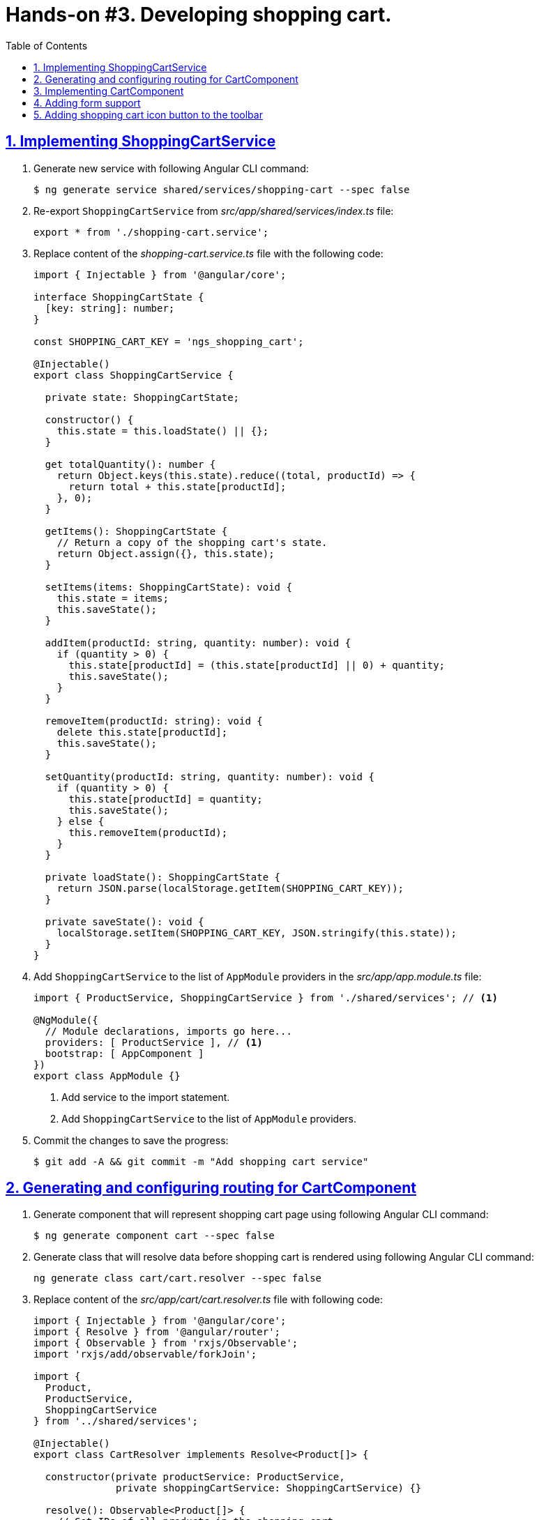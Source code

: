 = Hands-on #3. Developing shopping cart.
:experimental:
:icons: font
:idprefix:
:idseparator: -
:imagesdir: step-3
:nbsp:
:sectanchors:
:sectlinks:
:sectnums:
:source-highlighter: prettify
:toc:

== Implementing ShoppingCartService

. Generate new service with following Angular CLI command:
+
[source, shell]
----
$ ng generate service shared/services/shopping-cart --spec false
----

. Re-export `ShoppingCartService` from _src/app/shared/services/index.ts_ file:
+
[source, ts]
----
export * from './shopping-cart.service';
----

. Replace content of the _shopping-cart.service.ts_ file with the following code:
+
[source, ts]
----
import { Injectable } from '@angular/core';

interface ShoppingCartState {
  [key: string]: number;
}

const SHOPPING_CART_KEY = 'ngs_shopping_cart';

@Injectable()
export class ShoppingCartService {

  private state: ShoppingCartState;

  constructor() {
    this.state = this.loadState() || {};
  }

  get totalQuantity(): number {
    return Object.keys(this.state).reduce((total, productId) => {
      return total + this.state[productId];
    }, 0);
  }

  getItems(): ShoppingCartState {
    // Return a copy of the shopping cart's state.
    return Object.assign({}, this.state);
  }

  setItems(items: ShoppingCartState): void {
    this.state = items;
    this.saveState();
  }

  addItem(productId: string, quantity: number): void {
    if (quantity > 0) {
      this.state[productId] = (this.state[productId] || 0) + quantity;
      this.saveState();
    }
  }

  removeItem(productId: string): void {
    delete this.state[productId];
    this.saveState();
  }

  setQuantity(productId: string, quantity: number): void {
    if (quantity > 0) {
      this.state[productId] = quantity;
      this.saveState();
    } else {
      this.removeItem(productId);
    }
  }

  private loadState(): ShoppingCartState {
    return JSON.parse(localStorage.getItem(SHOPPING_CART_KEY));
  }

  private saveState(): void {
    localStorage.setItem(SHOPPING_CART_KEY, JSON.stringify(this.state));
  }
}
----

. Add `ShoppingCartService` to the list of `AppModule` providers in the _src/app/app.module.ts_ file:
+
[source, ts]
----
import { ProductService, ShoppingCartService } from './shared/services'; // <1>

@NgModule({
  // Module declarations, imports go here...
  providers: [ ProductService ], // <1>
  bootstrap: [ AppComponent ]
})
export class AppModule {}
----
<1> Add service to the import statement.
<2> Add `ShoppingCartService` to the list of `AppModule` providers.

. Commit the changes to save the progress:
+
[source, shell]
----
$ git add -A && git commit -m "Add shopping cart service"
----

== Generating and configuring routing for CartComponent

. Generate component that will represent shopping cart page using following Angular CLI command:
+
[source, shell]
----
$ ng generate component cart --spec false
----

. Generate class that will resolve data before shopping cart is rendered using following Angular CLI command:
+
[source, ts]
----
ng generate class cart/cart.resolver --spec false
----

. Replace content of the _src/app/cart/cart.resolver.ts_ file with following code:
+
[source, ts]
----
import { Injectable } from '@angular/core';
import { Resolve } from '@angular/router';
import { Observable } from 'rxjs/Observable';
import 'rxjs/add/observable/forkJoin';

import {
  Product,
  ProductService,
  ShoppingCartService
} from '../shared/services';

@Injectable()
export class CartResolver implements Resolve<Product[]> {

  constructor(private productService: ProductService,
              private shoppingCartService: ShoppingCartService) {}

  resolve(): Observable<Product[]> {
    // Get IDs of all products in the shopping cart.
    const productsInCart = Object.keys(this.shoppingCartService.getItems());

    // Create an array of lazy HTTP requests. Each request fetches a product.
    const requests = productsInCart.map(productId =>
        this.productService.getProductById(productId));

    // Create an observable that emits the result when all the requests
    // successfully complete.
    return requests.length ? Observable.forkJoin(requests) : Observable.of([]);
  }
}
----

. Create _index.ts_ file inside _src/app/cart_ directory with the following code:
+
[source, ts]
----
export * from './cart.component';
export * from './cart.resolver';
----

. In _src/app/app.routing.ts_ file add import statements for `CartComponent` and `CartResolver` classes,
add one more path configuration for the shopping cart page:
+
[source, ts]
----
import { CartComponent, CartResolver } from './cart';

export const routes: Route[] = [
  // Rest of the routing configuration...
  { path: 'cart',
    component: CartComponent,
    resolve: {
      products: CartResolver
    }
  }
];
----

. In _src/app/app.module.ts_ file add import statement for `CartResolver` and add it to the providers list of `AppModule`:
+
[source, ts]
----
import { CartComponent, CartResolver } from './cart';

@NgModule({
  // Module imports, declarations...
  providers: [
    CartResolver,
    // Rest of the providers...
  ],
  bootstrap: [ AppComponent ]
})
export class AppModule {}
----

. Start the application with `ng serve` command, open a web browser, enter `http://localhost:4200/cart` URL, you should see the default component's message:
+
.Shopping cart page
image::fig_01.png[Shopping cart page,424,role="thumb"]

. Commit the changes to save the progress:
+
[source, shell]
----
$ git add -A && git commit -m "Generate cart component, add resolver, configure router"
----

== Implementing CartComponent

. Replace content of the _src/app/cart/cart.component.ts_ file with the following code:
+
[source, ts]
----
import { ChangeDetectionStrategy, Component } from '@angular/core';
import { ActivatedRoute } from '@angular/router';
import { Product, ShoppingCartService } from '../shared/services';

@Component({
  selector: 'ngs-cart',
  styleUrls: [ './cart.component.scss' ],
  templateUrl: './cart.component.html',
  changeDetection: ChangeDetectionStrategy.OnPush
})
export class CartComponent {

  products: Product[];
  quantity: any;

  constructor(private cart: ShoppingCartService, route: ActivatedRoute) {
    this.products = route.snapshot.data['products'];
    this.quantity = this.cart.getItems();
  }

  get total() {
    const cartItems = this.cart.getItems();
    return Object.keys(cartItems).reduce((total, productId) => {
      const product = this.products.find(p => p.id === productId);
      const quantity = cartItems[productId];
      return total + product.price * quantity;
    }, 0);
  }

  removeItem(productId: string) {
    const index = this.products.findIndex(p => p.id === productId);
    this.cart.removeItem(productId);
    this.products.splice(index, 1);
  }
}
----

. Replace content of the _src/app/cart/cart.component.html_ file with the following HTML markup:
+
[source, html]
----
<div class="content">
  <div class="cart-item" *ngFor="let p of products">

    <div class="cart-item-image">
      <img [attr.src]="p.imageUrl" [attr.alt]="p.title">
    </div>

    <div class="cart-item-title">
      <a [routerLink]="['/products', p.id]">{{ p.title }}</a>
    </div>

    <div class="cart-item-quantity">
      <md-input-container>
        <input mdInput placeholder="Quantity" [value]="quantity[p.id]">
      </md-input-container>
    </div>

    <div class="cart-item-price">{{ p.price | currency:'USD':true }}</div>

    <div class="cart-item-remove">
      <button md-icon-button (click)="removeItem(p.id)">
        <md-icon>close</md-icon>
      </button>
    </div>
  </div>

  <div class="cart-actions">
    Total:
    <div class="total">{{ total | currency:'USD':true }}</div>
    <a md-raised-button>CHECKOUT</a>
  </div>
</div>
----

. Replace content of the _src/app/cart/cart.component.scss_ file with the following styles:
+
[source, scss]
----
@import '../../styles/palette';

:host {
  display: block;
  padding: 64px 16px 16px;
}

.content {
  margin: 0 auto;
  max-width: 600px;
}

.cart-item {
  display: flex;
  align-items: center;
  color: mat-color($ngs-foreground, secondary-text);
  margin-bottom: 24px;
}

.cart-item-image {
  height: 72px;
  width: 72px;

  img {
    height: 100%;
    width: 100%;
  }
}

.cart-item-title {
  flex: 2;
  font-weight: 500;
  margin-left: 24px;

  a {
    color: mat-color($ngs-foreground, text);
    text-decoration: none;
  }
}

.cart-item-quantity {
  flex: 1 1 70px;
  margin-right: 24px;

  md-input-container {
    width: 100%;
    max-width: 100px;
  }
}

.cart-item-price {
  width: 40px;
}

.cart-item-remove {
  margin-left: 48px;

  [md-icon-button] {
    line-height: 34px;
    height: 34px;
    width: 34px;
  }

  md-icon {
    line-height: 18px;
    font-size: 18px;
    height: 18px;
    width: 18px;
  }
}

.cart-actions {
  display: flex;
  justify-content: flex-end;
  align-items: center;
  font-weight: 500;

  .total {
    margin: 0 64px 0 24px;
  }
}
----

. Now the shopping cart is capable of displaying products, but we need a way to add products to the cart. Let's make Add Items button work in product details component. Add import statement for the `ShoppingCartService` and inject it into component's constructor:
+
[source, ts]
----
import { Product, ShoppingCartService } from '../../shared/services';

@Component({...})
export class ProductDetailsComponent {
  constructor(private shoppingCartService: ShoppingCartService) {}
  // Rest of the class declaration...
}
----

. Replace `addItems()` method implementation with the following code:
+
[source, ts]
----
addItems() {
  this.shoppingCartService.addItem(this.product.id, this.quantity);
  this.quantity = null; // Reset selected number of items.
}
----

. Now launch the development web server with `ng serve`, try adding a product in the shopping cart and manually enter `http://localhost:4200/cart` URL in the address bar. You should see similar page:
+
.Shopping cart with one item
image::fig_02.png[Shopping cart with one item,741,role="thumb"]
+
Open _Developer Tools_ => _Application_ => _Local Storage_, you should be able to see a local storage entry that represents the cart state:
+
.Shopping cart state serialized in the local storage
image::fig_03.png[Shopping cart state serialized in the local storage,1105,role="thumb"]
+
If you click on the remove button next to the product's price, the product should disappear both from the page and from the local storage. Total should be $0.00:
+
.Empty shopping cart
image::fig_04.gif[Empty shopping cart,623,role="thumb"]

. Commit the changes to save the progress:
+
[source, shell]
----
$ git add -A && git commit -m "Add shopping cart UI"
----

== Adding form support

. In _src/app/cart/cart.component.ts_ add following import statements:
+
[source, ts]
----
import { AbstractControl, FormControl, FormGroup } from '@angular/forms';
import 'rxjs/add/operator/debounceTime';
----

. Replace `quantity: any;` class member with the following one:
+
[source, ts]
----
formModel: FormGroup;
----

. Replace constructor's body with the following code:
+
[source, ts]
----
this.products = route.snapshot.data['products'];
const cartItems = this.cart.getItems();

const controls = this.products.reduce((accumulator, product) => {
  const control = new FormControl(cartItems[product.id], positive);
  return Object.assign(accumulator, { [product.id]: control });
}, {});

this.formModel = new FormGroup(controls);
this.formModel.valueChanges
  .debounceTime(200)
  .subscribe(value => {
    if (this.formModel.valid) {
      this.cart.setItems(value);
    }
  });
----

. Add at the end of the `removeItem()` method's body right before closing curly brace following line:
+
[source, ts]
----
this.formModel.removeControl(productId);
----

. Add custom form control validator function outside of the `CartComponent` class definition:
+
[source, ts]
----
function positive(control: AbstractControl): {[key: string]: boolean} {
  const valid = Number.isInteger(control.value) && control.value > 0;
  return valid ? null : { positive: true };
}
----

. In the `CartComponent`{nbsp}'s template file add `formGroup` directive to the top-level `<div>` element that binds to the `formModel` property:
+
[source, html]
----
<div class="content"
     [formGroup]="formModel"> <!--1-->
  // Rest of the HTML markup...
</div>
----
<1> This line was added.

. Replace `<input>` element that represents the quantity field with the following markup:
+
[source, html]
----
<input mdInput
       type="number" min="0"
       placeholder="Quantity"
       [formControlName]="p.id">
----

. Launch development web server with the `ng serve` command, open the application in a web browser, add a couple of products to the shopping cart, and enter `http://localhost:4200/cart` URL in the address bar. Now if you modify quantity of any product it's synced with the local storage and you can see the same data after refreshing the page.

. Commit the changes to save the progress:
+
[source, shell]
----
$ git add -A && git commit -m "Add form support to the shopping cart page"
----

== Adding shopping cart icon button to the toolbar

. In _src/app/app.component.ts_ file add import statement for `ShoppingCartService` and inject it into `AppComponent`{nbsp}'s constructor:
+
[source, ts]
----
import { ShoppingCartService } from './shared/services'; // <1>

@Component({...})
export class AppComponent {

  constructor(
      private shoppingCartService: ShoppingCartService, // <1>
      private domSanitizer: DomSanitizer,
      private iconRegistry: MdIconRegistry) {
    // Constructor's body...
  }

  // Rest of the class definition...
}
----
<1> These lines were added.

. Add following getter to the `AppComponent`:
+
[source, ts]
----
get cartTotalQuantity(): number {
  // null removes attribute from the element, so the badge is not displayed.
  return this.shoppingCartService.totalQuantity || null;
}
----

. In the _src/app/app.component.html_ file add following markup right before closing `</md-toolbar>` tag:
+
[source, html]
----
<a md-icon-button
   class="ngs-badge"
   routerLink="/cart"
   [attr.data-badge]="cartTotalQuantity">
  <md-icon>shopping_cart</md-icon>
</a>
----

. Create _src/styles/_badge.scss_ file with following markup:
+
[source, scss]
----
@import './palette';

// This is a simple way to implement a badge exclusively with CSS.
.ngs-badge[data-badge] {
  position: relative;

  &:after {
    content: attr(data-badge);
    color: mat-color($ngs-primary, default-contrast);
    background: mat-color($ngs-foreground, text);
    border-radius: 50%;
    line-height: 22px;
    font-size: 12px;
    height: 22px;
    width: 22px;
    position: absolute;
    right: -4px;
    top: -4px;
  }
}
----

. Add following import statement to the _src/styles/styles.scss_ file:
+
[source, scss]
----
@import './badge';
----

. Now if you open the application, you should see the cart icon in the top right corner with the badge rendered next to the cart that reflects amount of items in the shopping cart:
+
.Shopping cart icon in the toolbar
image::fig_05.png[Shopping cart icon in the toolbar,563,role="thumb"]
+
If you click on the icon it will open the shopping cart page. If you modify products quantity, the number on the badge will be automatically updated.

. Commit the changes to save the progress:
+
[source, shell]
----
$ git add -A && git commit -m "Add shopping cart button to the toolbar"
----

////
TODO:
* Add toast notification on the product page
////
